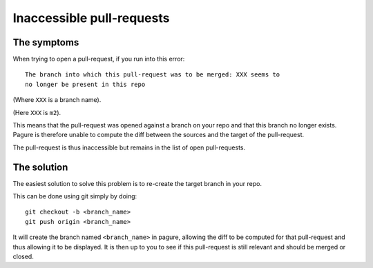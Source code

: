 Inaccessible pull-requests
==========================


The symptoms
------------

When trying to open a pull-request, if you run into this error:

::

    The branch into which this pull-request was to be merged: XXX seems to
    no longer be present in this repo

(Where ``XXX`` is a branch name).

.. image:: _static/inaccessible_pr.png
        :target: _static/inaccessible_pr.png

(Here ``XXX`` is ``m2``).

This means that the pull-request was opened against a branch on your repo and
that this branch no longer exists.
Pagure is therefore unable to compute the diff between the sources and
the target of the pull-request.

The pull-request is thus inaccessible but remains in the list of open
pull-requests.


The solution
------------

The easiest solution to solve this problem is to re-create the target branch
in your repo.

This can be done using git simply by doing:

::

    git checkout -b <branch_name>
    git push origin <branch_name>

It will create the branch named ``<branch_name>`` in pagure, allowing the
diff to be computed for that pull-request and thus allowing it to be
displayed. It is then up to you to see if this pull-request is still relevant
and should be merged or closed.
